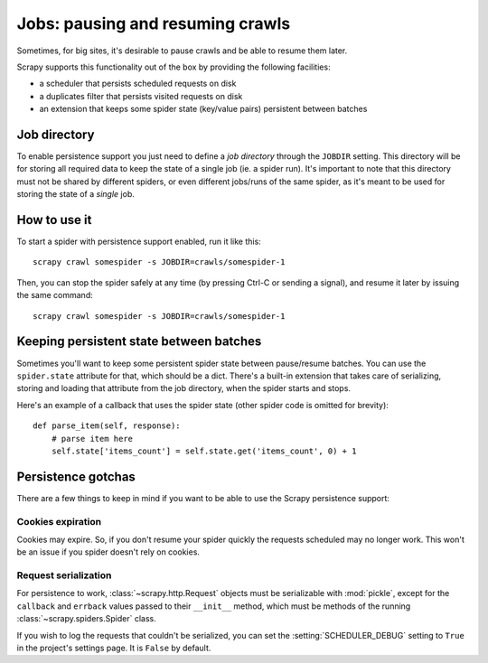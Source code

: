 .. _topics-jobs:

=================================
Jobs: pausing and resuming crawls
=================================

Sometimes, for big sites, it's desirable to pause crawls and be able to resume
them later.

Scrapy supports this functionality out of the box by providing the following
facilities:

* a scheduler that persists scheduled requests on disk

* a duplicates filter that persists visited requests on disk

* an extension that keeps some spider state (key/value pairs) persistent
  between batches

Job directory
=============

To enable persistence support you just need to define a *job directory* through
the ``JOBDIR`` setting. This directory will be for storing all required data to
keep the state of a single job (ie. a spider run).  It's important to note that
this directory must not be shared by different spiders, or even different
jobs/runs of the same spider, as it's meant to be used for storing the state of
a *single* job.

How to use it
=============

To start a spider with persistence support enabled, run it like this::

    scrapy crawl somespider -s JOBDIR=crawls/somespider-1

Then, you can stop the spider safely at any time (by pressing Ctrl-C or sending
a signal), and resume it later by issuing the same command::

    scrapy crawl somespider -s JOBDIR=crawls/somespider-1

Keeping persistent state between batches
========================================

Sometimes you'll want to keep some persistent spider state between pause/resume
batches. You can use the ``spider.state`` attribute for that, which should be a
dict. There's a built-in extension that takes care of serializing, storing and
loading that attribute from the job directory, when the spider starts and
stops.

Here's an example of a callback that uses the spider state (other spider code
is omitted for brevity)::

    def parse_item(self, response):
        # parse item here
        self.state['items_count'] = self.state.get('items_count', 0) + 1

Persistence gotchas
===================

There are a few things to keep in mind if you want to be able to use the Scrapy
persistence support:

Cookies expiration
------------------

Cookies may expire. So, if you don't resume your spider quickly the requests
scheduled may no longer work. This won't be an issue if you spider doesn't rely
on cookies.

Request serialization
---------------------

For persistence to work, :class:`~scrapy.http.Request` objects must be
serializable with :mod:`pickle`, except for the ``callback`` and ``errback``
values passed to their ``__init__`` method, which must be methods of the
running :class:`~scrapy.spiders.Spider` class.

If you wish to log the requests that couldn't be serialized, you can set the
:setting:`SCHEDULER_DEBUG` setting to ``True`` in the project's settings page.
It is ``False`` by default.
